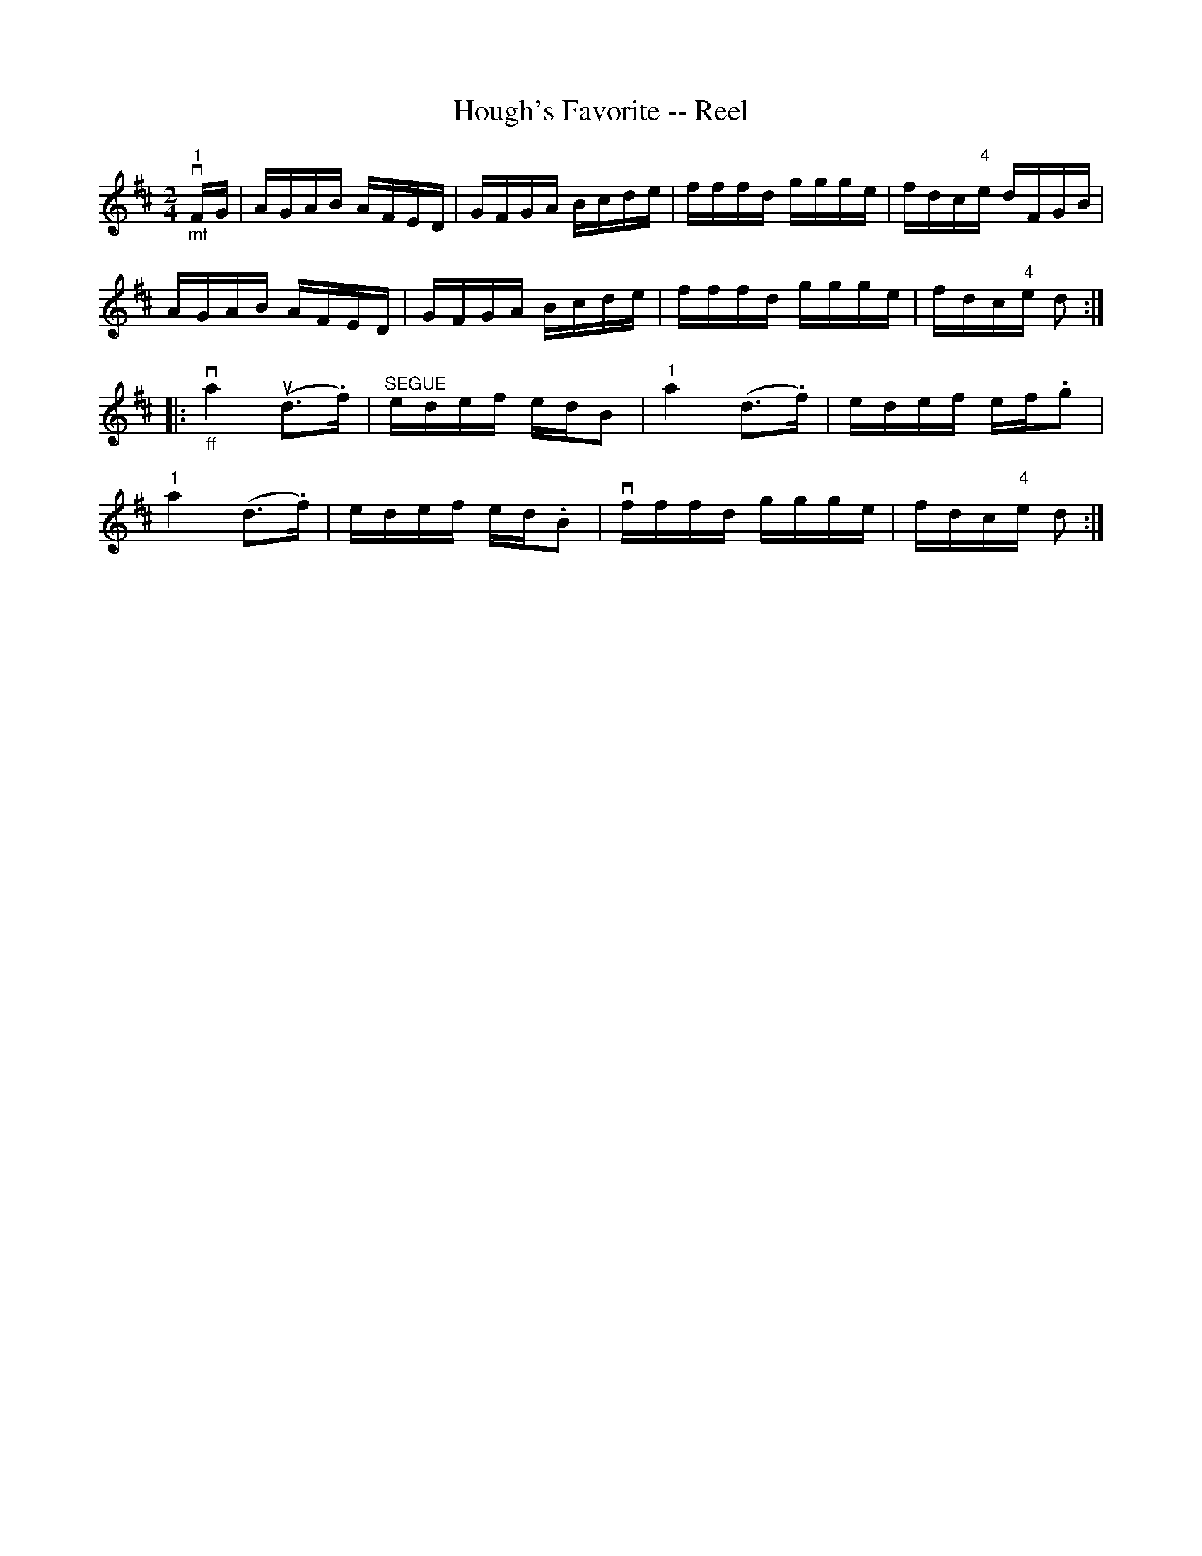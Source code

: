X:1
T:Hough's Favorite -- Reel
R:reel
B:Ryan's Mammoth Collection
N: 384
Z: Contributed by Ray Davies,  ray:davies99.freeserve.co.uk
M:2/4
L:1/16
K:D
v"_mf""1"FG|\
AGAB AFED | GFGA Bcde | fffd ggge | fdc"4"e dFGB |
AGAB AFED | GFGA Bcde | fffd ggge | fdc"4"e d2 :|
|:"_ff"va4 u(d3.f) | "^SEGUE"edef edB2 | "1"a4 (d3.f) |\
 edef ef.g2 |
"1"a4  (d3.f) | edef ed.B2 | vfffd ggge | fdc"4"e d2 :|
